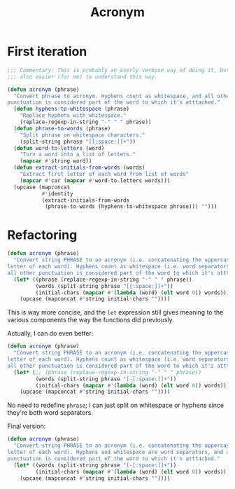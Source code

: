 #+title: Acronym

* First iteration

#+begin_src emacs-lisp
  ;;; Commentary: This is probably an overly verbose way of doing it, but it's
  ;;; also easier (for me) to understand this way.

  (defun acronym (phrase)
    "Convert phrase to acronym. Hyphens count as whitespace, and all other
  punctuation is considered part of the word to which it's atttached."
    (defun hyphens-to-whitespace (phrase)
      "Replace hyphens with whitespace."
      (replace-regexp-in-string "-" " " phrase))
    (defun phrase-to-words (phrase)
      "Split phrase on whitespace characters."
      (split-string phrase "[[:space:]]+"))
    (defun word-to-letters (word)
      "Turn a word into a list of letters."
      (mapcar #'string word))
    (defun extract-initials-from-words (words)
      "Extract first letter of each word from list of words"
      (mapcar #'car (mapcar #'word-to-letters words)))
    (upcase (mapconcat
             #'identity
             (extract-initials-from-words
              (phrase-to-words (hyphens-to-whitespace phrase))) "")))
#+end_src

* Refactoring

#+begin_src emacs-lisp
  (defun acronym (phrase)
    "Convert string PHRASE to an acronym (i.e. concatenating the uppercase first
  letter of each word). Hyphens count as whitespace (i.e. word separators), and
  all other punctuation is considered part of the word to which it's atttached."
    (let* ((phrase (replace-regexp-in-string "-" " " phrase))
           (words (split-string phrase "[[:space:]]+"))
           (initial-chars (mapcar #'(lambda (word) (elt word 0)) words)))
      (upcase (mapconcat #'string initial-chars ""))))
#+end_src

This is way more concise, and the =let= expression still gives meaning to the
various components the way the functions did previously.

Actually, I can do even better:

#+begin_src emacs-lisp
  (defun acronym (phrase)
    "Convert string PHRASE to an acronym (i.e. concatenating the uppercase first
  letter of each word). Hyphens count as whitespace (i.e. word separators), and
  all other punctuation is considered part of the word to which it's atttached."
    (let* (;; (phrase (replace-regexp-in-string "-" " " phrase))
           (words (split-string phrase "[-[:space:]]+"))
           (initial-chars (mapcar #'(lambda (word) (elt word 0)) words)))
      (upcase (mapconcat #'string initial-chars ""))))
#+end_src

No need to redefine =phrase=; I can just split on whitespace or hyphens since
they're both word separators.

Final version:

#+begin_src emacs-lisp
  (defun acronym (phrase)
    "Convert string PHRASE to an acronym (i.e. concatenating the uppercase first
  letter of each word). Hyphens and whitespace are word separators, and all other
  punctuation is considered part of the word to which it's atttached."
    (let* ((words (split-string phrase "[-[:space:]]+"))
           (initial-chars (mapcar #'(lambda (word) (elt word 0)) words)))
      (upcase (mapconcat #'string initial-chars ""))))
#+end_src
